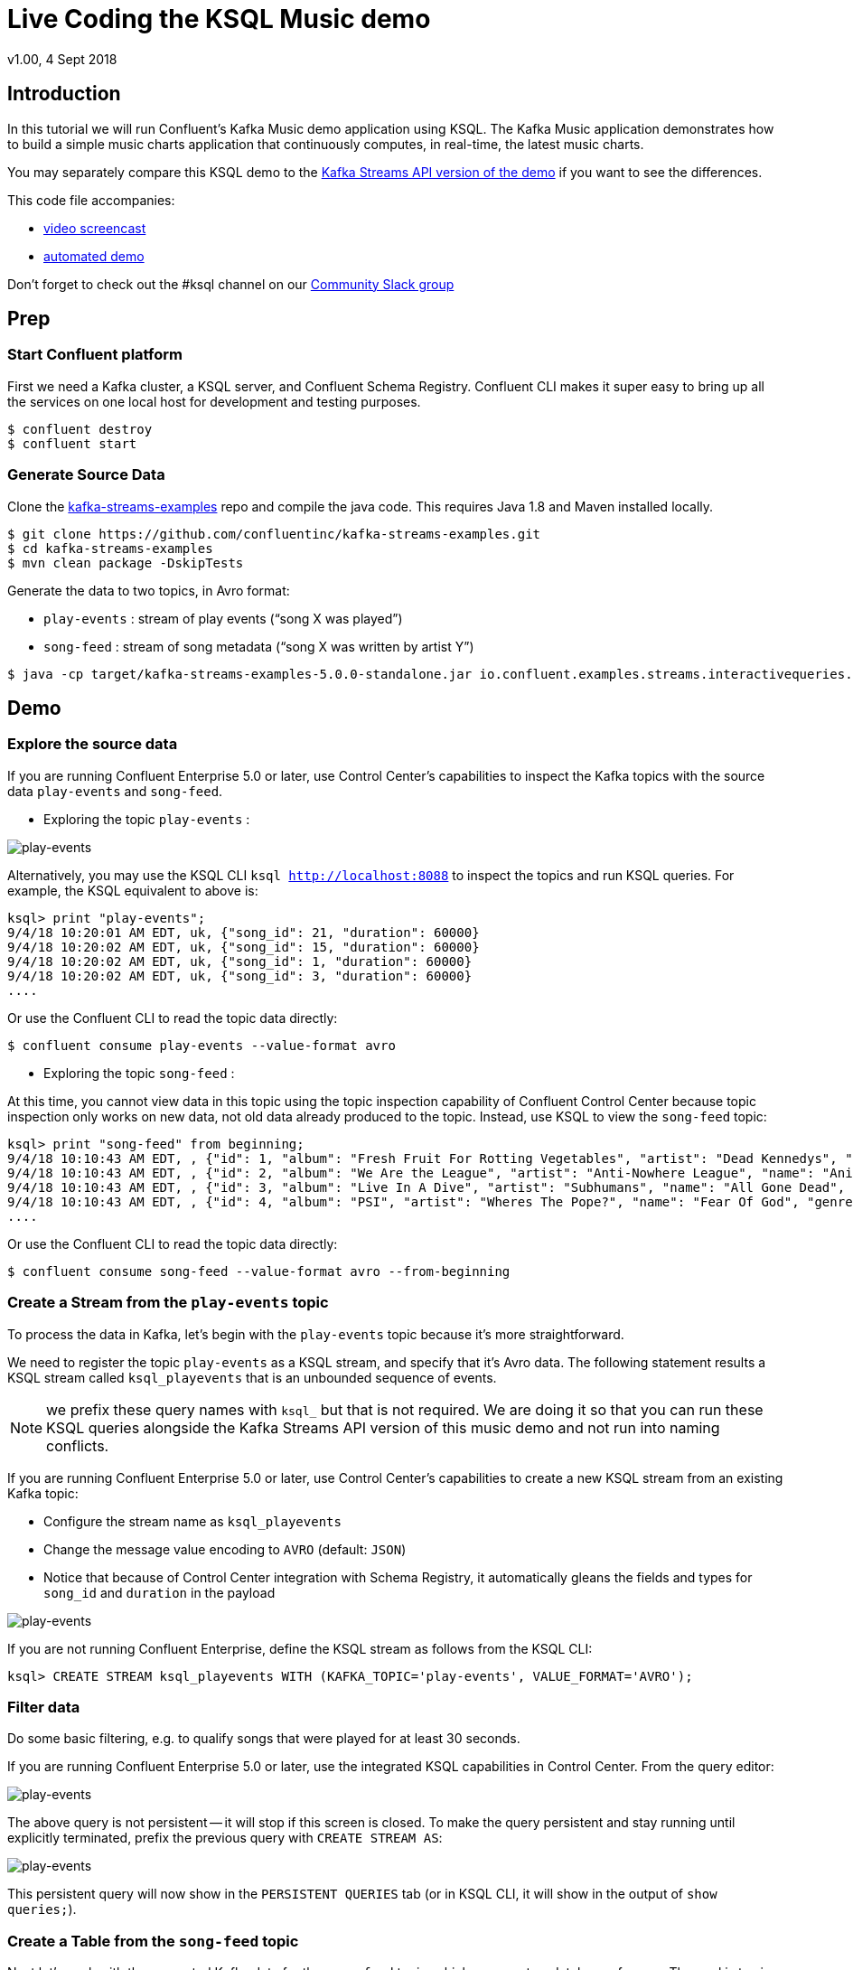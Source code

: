 = Live Coding the KSQL Music demo
:source-highlighter: pygments
:doctype: book
v1.00, 4 Sept 2018

:toc:

== Introduction

In this tutorial we will run Confluent’s Kafka Music demo application using KSQL. The Kafka Music application demonstrates how to build a simple music charts application that continuously computes, in real-time, the latest music charts.

You may separately compare this KSQL demo to the https://docs.confluent.io/current/streams/kafka-streams-examples/docs/index.html[Kafka Streams API version of the demo] if you want to see the differences.

This code file accompanies:

- https://www.youtube.com/watch?v=ExEWJVjj-RA[video screencast]
- https://github.com/confluentinc/quickstart-demos/tree/5.0.0-post/music[automated demo]

Don't forget to check out the #ksql channel on our https://slackpass.io/confluentcommunity[Community Slack group]

== Prep

=== Start Confluent platform

First we need a Kafka cluster, a KSQL server, and Confluent Schema Registry. Confluent CLI makes it super easy to bring up all the services on one local host for development and testing purposes.

[source,bash]
----
$ confluent destroy
$ confluent start
----

=== Generate Source Data

Clone the https://github.com/confluentinc/kafka-streams-examples[kafka-streams-examples] repo and compile the java code.  This requires Java 1.8 and Maven installed locally.

[source,bash]
----
$ git clone https://github.com/confluentinc/kafka-streams-examples.git
$ cd kafka-streams-examples
$ mvn clean package -DskipTests
----

Generate the data to two topics, in Avro format:

* `play-events` : stream of play events (“song X was played”)
* `song-feed` : stream of song metadata (“song X was written by artist Y”)

[source,bash]
----
$ java -cp target/kafka-streams-examples-5.0.0-standalone.jar io.confluent.examples.streams.interactivequeries.kafkamusic.KafkaMusicExampleDriver
----

== Demo

=== Explore the source data

If you are running Confluent Enterprise 5.0 or later, use Control Center's capabilities to inspect the Kafka topics with the source data `play-events` and `song-feed`.

* Exploring the topic `play-events` : 

image:images/topic_inspect_play_events.png[play-events]

Alternatively, you may use the KSQL CLI `ksql http://localhost:8088` to inspect the topics and run KSQL queries. For example, the KSQL equivalent to above is:

[source,sql]
----
ksql> print "play-events";
9/4/18 10:20:01 AM EDT, uk, {"song_id": 21, "duration": 60000}
9/4/18 10:20:02 AM EDT, uk, {"song_id": 15, "duration": 60000}
9/4/18 10:20:02 AM EDT, uk, {"song_id": 1, "duration": 60000}
9/4/18 10:20:02 AM EDT, uk, {"song_id": 3, "duration": 60000}
....
----

Or use the Confluent CLI to read the topic data directly:

[source,bash]
----
$ confluent consume play-events --value-format avro
----

* Exploring the topic `song-feed` : 

At this time, you cannot view data in this topic using the topic inspection capability of Confluent Control Center because topic inspection only works on new data, not old data already produced to the topic.  Instead, use KSQL to view the `song-feed` topic:

[source,sql]
----
ksql> print "song-feed" from beginning;
9/4/18 10:10:43 AM EDT, , {"id": 1, "album": "Fresh Fruit For Rotting Vegetables", "artist": "Dead Kennedys", "name": "Chemical Warfare", "genre": "Punk"}
9/4/18 10:10:43 AM EDT, , {"id": 2, "album": "We Are the League", "artist": "Anti-Nowhere League", "name": "Animal", "genre": "Punk"}
9/4/18 10:10:43 AM EDT, , {"id": 3, "album": "Live In A Dive", "artist": "Subhumans", "name": "All Gone Dead", "genre": "Punk"}
9/4/18 10:10:43 AM EDT, , {"id": 4, "album": "PSI", "artist": "Wheres The Pope?", "name": "Fear Of God", "genre": "Punk"}
....
----

Or use the Confluent CLI to read the topic data directly:

[source,bash]
----
$ confluent consume song-feed --value-format avro --from-beginning
----

=== Create a Stream from the `play-events` topic

To process the data in Kafka, let's begin with the `play-events` topic because it’s more straightforward.

We need to register the topic `play-events` as a KSQL stream, and specify that it’s Avro data. The following statement results a KSQL stream called `ksql_playevents` that is an unbounded sequence of events.

NOTE: we prefix these query names with `ksql_` but that is not required. We are doing it so that you can run these KSQL queries alongside the Kafka Streams API version of this music demo and not run into naming conflicts.

If you are running Confluent Enterprise 5.0 or later, use Control Center's capabilities to create a new KSQL stream from an existing Kafka topic:

* Configure the stream name as `ksql_playevents`
* Change the message value encoding to `AVRO` (default: `JSON`)
* Notice that because of Control Center integration with Schema Registry, it automatically gleans the fields and types for `song_id` and `duration` in the payload

image:images/ksql_playevents.png[play-events]

If you are not running Confluent Enterprise, define the KSQL stream as follows from the KSQL CLI:

[source,sql]
----
ksql> CREATE STREAM ksql_playevents WITH (KAFKA_TOPIC='play-events', VALUE_FORMAT='AVRO');
----

=== Filter data

Do some basic filtering, e.g. to qualify songs that were played for at least 30 seconds.

If you are running Confluent Enterprise 5.0 or later, use the integrated KSQL capabilities in Control Center.  From the query editor:

image:images/ksql_playevents_min_30_non_persistent.png[play-events]

The above query is not persistent -- it will stop if this screen is closed. To make the query persistent and stay running until explicitly terminated, prefix the previous query with `CREATE STREAM AS`:

image:images/ksql_playevents_min_30_persistent.png[play-events]

This persistent query will now show in the `PERSISTENT QUERIES` tab (or in KSQL CLI, it will show in the output of `show queries;`).

=== Create a Table from the `song-feed` topic

Next let's work with the generated Kafka data for the `song-feed` topic, which represents a database of songs. The goal is to view this data as a TABLE key’d on song id.

However, the original Kafka topic has no key, i.e., the key of each Kafka message is `null`. To make a KSQL TABLE, we need the topic to have a non-null key for JOINs and aggregations to work.  We can address this in a few simple steps:

* Create a `STREAM` from the original Kafka topic `song-feed`:

[source,sql]
----
ksql> CREATE STREAM ksql_songfeed WITH (KAFKA_TOPIC='song-feed', VALUE_FORMAT='AVRO');
----
 
As mentioned earlier, if you inspect this stream, you will see that ROWKEY is blank.
 
[source,sql]
----
ksql> SELECT * FROM ksql_songfeed limit 5;
----
 
`DESCRIBE` the stream to see the fields associated with this topic, and notice that ID is of type `BIGINT`.
 
[source,sql]
----
ksql> DESCRIBE ksql_songfeed;
----
 
* Observe the following in the newly created stream:

(a) the stream has no key
(b) the ID field that we would want to be the key `ID` is of type `BIGINT`

We need to resolve these two issues because in the current KSQL release, a TABLE is required to have a key and the key is required to be of type String. We can address both of these issues with one command that makes the ID to be of type String using the `CAST` scalar function, and assigns the ID as the key of the STREAM using the `PARTITION BY` clause..
 
[source,sql]
----
ksql> CREATE STREAM ksql_songfeedwithkey WITH (KAFKA_TOPIC='KSQL_SONGFEEDWITHKEY', VALUE_FORMAT='AVRO') AS SELECT CAST(ID AS STRING) as ID, ALBUM, ARTIST, NAME, GENRE FROM ksql_songfeed PARTITION BY ID;
----
 
* Convert the above stream into a table with the `ID` field as its key (which is now of type `String`). This TABLE is a materialized view of events with only the latest value for each key, which represents an up-to-date database of songs.
 
[source,sql]
----
ksql> CREATE TABLE ksql_songtable WITH (KAFKA_TOPIC='KSQL_SONGFEEDWITHKEY', VALUE_FORMAT='Avro', KEY='ID');
----

=== JOIN play events with the database of songs

We can do a STREAM-TABLE join to bring together the stream of play events with the song table. This will result in a new stream of data that shows not only when a particular song is played, but also descriptive song information like song title along with each play event.

[source,sql]
----
CREATE STREAM ksql_songplays AS SELECT plays.SONG_ID AS ID, ALBUM, ARTIST, NAME, GENRE, DURATION, 1 AS KEYCOL FROM ksql_playevents_min_duration plays LEFT JOIN ksql_songtable songtable ON plays.SONG_ID = songtable.ID;
----

Notice the addition of a clause `1 AS KEYCOL.` This creates a new field `KEYCOL` where every row gets a value of 1. `KEYCOL` can be later used in other derived streams and tables to do aggregations on a global basis, not on a per-partition basis. 

=== Create Top Music Charts

You can create a top music chart for all time to see which songs get the most play. We can use the `COUNT` function on the stream `ksql_songplays` that we created above.

[source,sql]
----
CREATE TABLE ksql_songplaycounts AS SELECT ID, NAME, GENRE, KEYCOL, COUNT(*) AS COUNT FROM ksql_songplays GROUP BY ID, NAME, GENRE, KEYCOL;
----

While the all-time greatest hits are cool, we also might not mind knowing the stats just in the last 30 seconds. Create another query, adding in a `WINDOW` clause, which gives counts of play events for all songs, in 30-second intervals.

[source,sql]
----
CREATE TABLE ksql_songplaycounts30 AS SELECT ID, NAME, GENRE, KEYCOL, COUNT(*) AS COUNT FROM ksql_songplays WINDOW TUMBLING (size 30 seconds) GROUP BY ID, NAME, GENRE, KEYCOL;
----

